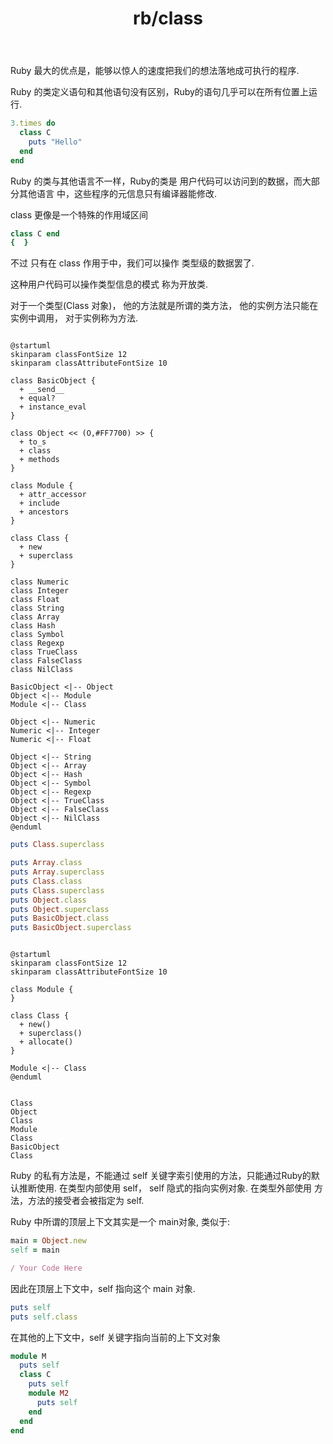 :PROPERTIES:
:ID:       439fede1-ca67-46ef-88e8-fa5a859c5482
:END:
#+title: rb/class

Ruby 最大的优点是，能够以惊人的速度把我们的想法落地成可执行的程序.


Ruby 的类定义语句和其他语句没有区别，Ruby的语句几乎可以在所有位置上运行.
#+BEGIN_SRC ruby
  3.times do
    class C
      puts "Hello"
    end
  end
#+END_SRC

#+RESULTS:
: Hello
: Hello
: Hello

Ruby 的类与其他语言不一样，Ruby的类是
用户代码可以访问到的数据，而大部分其他语言
中，这些程序的元信息只有编译器能修改.

class 更像是一个特殊的作用域区间
#+BEGIN_SRC ruby
  class C end
  {  }
#+END_SRC
不过 只有在 class 作用于中，我们可以操作
类型级的数据罢了.

这种用户代码可以操作类型信息的模式
称为开放类.

对于一个类型(Class 对象)，
他的方法就是所谓的类方法，
他的实例方法只能在实例中调用，
对于实例称为方法.

#+BEGIN_SRC plantuml :file tmp/3b2887fb-d1d5-450c-a3e6-d0bc4001ad45.png

@startuml
skinparam classFontSize 12
skinparam classAttributeFontSize 10

class BasicObject {
  + __send__
  + equal?
  + instance_eval
}

class Object << (O,#FF7700) >> {
  + to_s
  + class
  + methods
}

class Module {
  + attr_accessor
  + include
  + ancestors
}

class Class {
  + new
  + superclass
}

class Numeric
class Integer
class Float
class String
class Array
class Hash
class Symbol
class Regexp
class TrueClass
class FalseClass
class NilClass

BasicObject <|-- Object
Object <|-- Module
Module <|-- Class

Object <|-- Numeric
Numeric <|-- Integer
Numeric <|-- Float

Object <|-- String
Object <|-- Array
Object <|-- Hash
Object <|-- Symbol
Object <|-- Regexp
Object <|-- TrueClass
Object <|-- FalseClass
Object <|-- NilClass
@enduml
#+END_SRC

#+RESULTS:
[[file:tmp/3b2887fb-d1d5-450c-a3e6-d0bc4001ad45.png]]

#+NAME: Class Is A Special Module
#+BEGIN_SRC ruby
puts Class.superclass
#+END_SRC

#+NAME: Hieararchy In Ruby Class Chaim
#+BEGIN_SRC ruby
  puts Array.class
  puts Array.superclass
  puts Class.class
  puts Class.superclass
  puts Object.class
  puts Object.superclass
  puts BasicObject.class
  puts BasicObject.superclass
#+END_SRC

#+BEGIN_SRC plantuml :file tmp/a0404cc7-86e8-4bf0-b4f7-d33fbea1a23d.png

  @startuml
  skinparam classFontSize 12
  skinparam classAttributeFontSize 10

  class Module {
  }

  class Class {
    + new()
    + superclass()
    + allocate()
  }

  Module <|-- Class
  @enduml

#+END_SRC

#+RESULTS:
[[file:tmp/a0404cc7-86e8-4bf0-b4f7-d33fbea1a23d.png]]




#+RESULTS: Hieararchy In Ruby Class Chaim
: Class
: Object
: Class
: Module
: Class
: BasicObject
: Class


Ruby 的私有方法是，不能通过 self 关键字索引使用的方法，只能通过Ruby的默认推断使用.
在类型内部使用 self， self 隐式的指向实例对象.
在类型外部使用 方法，方法的接受者会被指定为 self.

Ruby 中所谓的顶层上下文其实是一个 main对象, 类似于:
#+BEGIN_SRC ruby
  main = Object.new
  self = main

  / Your Code Here
#+END_SRC

因此在顶层上下文中，self 指向这个 main 对象.
#+BEGIN_SRC ruby
  puts self
  puts self.class
#+END_SRC

#+RESULTS:
: main
: Object

在其他的上下文中，self 关键字指向当前的上下文对象
#+BEGIN_SRC ruby
  module M
    puts self
    class C
      puts self
      module M2
        puts self
      end
    end
  end
#+END_SRC

#+RESULTS:
: M
: M::C
: M::C::M2


